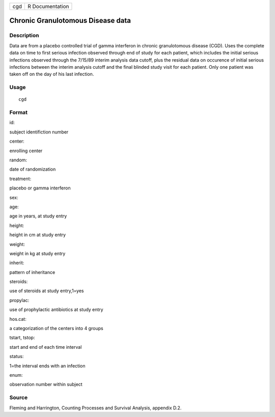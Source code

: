+-------+-------------------+
| cgd   | R Documentation   |
+-------+-------------------+

Chronic Granulotomous Disease data
----------------------------------

Description
~~~~~~~~~~~

Data are from a placebo controlled trial of gamma interferon in chronic
granulotomous disease (CGD). Uses the complete data on time to first
serious infection observed through end of study for each patient, which
includes the initial serious infections observed through the 7/15/89
interim analysis data cutoff, plus the residual data on occurence of
initial serious infections between the interim analysis cutoff and the
final blinded study visit for each patient. Only one patient was taken
off on the day of his last infection.

Usage
~~~~~

::

    cgd

Format
~~~~~~

id:

subject identifiction number

center:

enrolling center

random:

date of randomization

treatment:

placebo or gamma interferon

sex:

age:

age in years, at study entry

height:

height in cm at study entry

weight:

weight in kg at study entry

inherit:

pattern of inheritance

steroids:

use of steroids at study entry,1=yes

propylac:

use of prophylactic antibiotics at study entry

hos.cat:

a categorization of the centers into 4 groups

tstart, tstop:

start and end of each time interval

status:

1=the interval ends with an infection

enum:

observation number within subject

Source
~~~~~~

Fleming and Harrington, Counting Processes and Survival Analysis,
appendix D.2.
